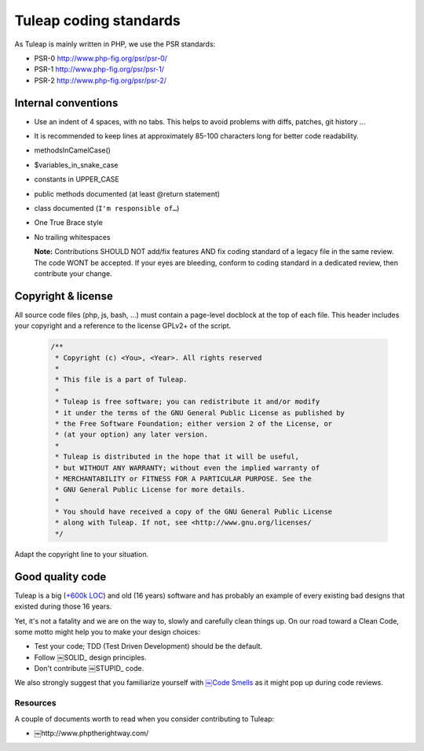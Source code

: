 Tuleap coding standards
=======================

As Tuleap is mainly written in PHP, we use the PSR standards:

* PSR-0 http://www.php-fig.org/psr/psr-0/
* PSR-1 http://www.php-fig.org/psr/psr-1/
* PSR-2 http://www.php-fig.org/psr/psr-2/

Internal conventions
--------------------

* Use an indent of 4 spaces, with no tabs. This helps to avoid problems with diffs, patches, git history ...
* It is recommended to keep lines at approximately 85-100 characters long for better code readability.
* methodsInCamelCase()
* $variables_in_snake_case
* constants in UPPER_CASE
* public methods documented (at least @return statement)
* class documented (``I'm responsible of…``)
* One True Brace style
* No trailing whitespaces

  **Note:** Contributions SHOULD NOT add/fix features AND fix coding standard of a legacy file in the same review. 
  The code WONT be accepted. If your eyes are bleeding, conform to coding standard in a dedicated review, then 
  contribute your change.

Copyright & license
-------------------

All source code files (php, js, bash, ...) must contain a page-level docblock at the top of each file. 
This header includes your copyright and a reference to the license GPLv2+ of the script.

  .. code-block:: php

    /**
     * Copyright (c) <You>, <Year>. All rights reserved
     *
     * This file is a part of Tuleap.
     *
     * Tuleap is free software; you can redistribute it and/or modify
     * it under the terms of the GNU General Public License as published by
     * the Free Software Foundation; either version 2 of the License, or
     * (at your option) any later version.
     *
     * Tuleap is distributed in the hope that it will be useful,
     * but WITHOUT ANY WARRANTY; without even the implied warranty of
     * MERCHANTABILITY or FITNESS FOR A PARTICULAR PURPOSE. See the
     * GNU General Public License for more details.
     *
     * You should have received a copy of the GNU General Public License
     * along with Tuleap. If not, see <http://www.gnu.org/licenses/
     */

Adapt the copyright line to your situation.

Good quality code
-----------------

Tuleap is a big (`+600k LOC`_) and old (16 years) software and has probably an example of every existing bad designs that existed during those 16 years.

Yet, it's not a fatality and we are on the way to, slowly and carefully clean things up. On our road toward a Clean Code, some motto might help you to make your design choices:

- Test your code; TDD (Test Driven Development) should be the default.
- Follow ￼SOLID_ design principles.
- Don't contribute ￼STUPID_ code.

We also strongly suggest that you familiarize yourself with `￼Code Smells`_ as it might pop up during code reviews.

Resources
~~~~~~~~~

A couple of documents worth to read when you consider contributing to Tuleap:

- ￼http://www.phptherightway.com/

.. _`+600k LOC`: https://www.openhub.net/p/tuleap/analyses/latest/languages_summary
.. _SOLID: http://www.python.org/
.. _STUPID: http://nikic.github.io/2011/12/27/Dont-be-STUPID-GRASP-SOLID.html
.. _`￼Code Smells`: http://blog.codinghorror.com/code-smells/
